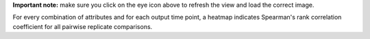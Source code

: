**Important note:** make sure you click on the eye icon above to refresh the view and load the correct image.

For every combination of attributes and for each output time point, a heatmap indicates Spearman's rank correlation coefficient for all pairwise replicate comparisons.